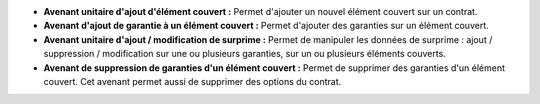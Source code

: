 - **Avenant unitaire d'ajout d'élément couvert :** Permet d'ajouter un nouvel
  élément couvert sur un contrat.

- **Avenant d'ajout de garantie à un élément couvert :** Permet d'ajouter des
  garanties sur un élément couvert.

- **Avenant unitaire d'ajout / modification de surprime :** Permet de manipuler
  les données de surprime : ajout / suppression / modification sur une ou
  plusieurs garanties, sur un ou plusieurs éléments couverts.

- **Avenant de suppression de garanties d'un élément couvert :** Permet de
  supprimer des garanties d'un élément couvert. Cet avenant permet
  aussi de supprimer des options du contrat.
